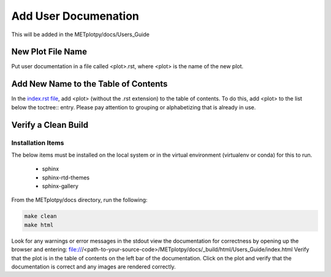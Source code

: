 *********************
Add User Documenation
*********************

This will be added in the METplotpy/docs/Users_Guide


New Plot File Name
==================

Put user documentation in a file called <plot>.rst,
where <plot> is the name of the new plot.

Add New Name to the Table of Contents
=====================================

In the `index.rst file <https://metplotpy.readthedocs.io/en/latest/Users_Guide/index.html>`_,
add <plot> (without the .rst extension) to the table of contents.
To do this, add <plot> to the list below the toctree:: entry.
Please pay attention to grouping or alphabetizing that is already in use.

Verify a Clean Build
====================

Installation Items
------------------

The below items must be installed on the local system or in the virtual environment
(virtualenv or conda) for this to run.

  * sphinx
  * sphinx-rtd-themes
  * sphinx-gallery

From the METplotpy/docs directory, run the following:  

.. code-block:: ini
		
  make clean  
  make html


Look for any warnings or error messages in the stdout
view the documentation for correctness by opening up the browser and entering:
file:///<path-to-your-source-code>/METplotpy/docs/_build/html/Users_Guide/index.html
Verify that the plot is in the table of contents on the left bar of the documentation.
Click on the plot and verify that the documentation is correct and any images
are rendered correctly.



